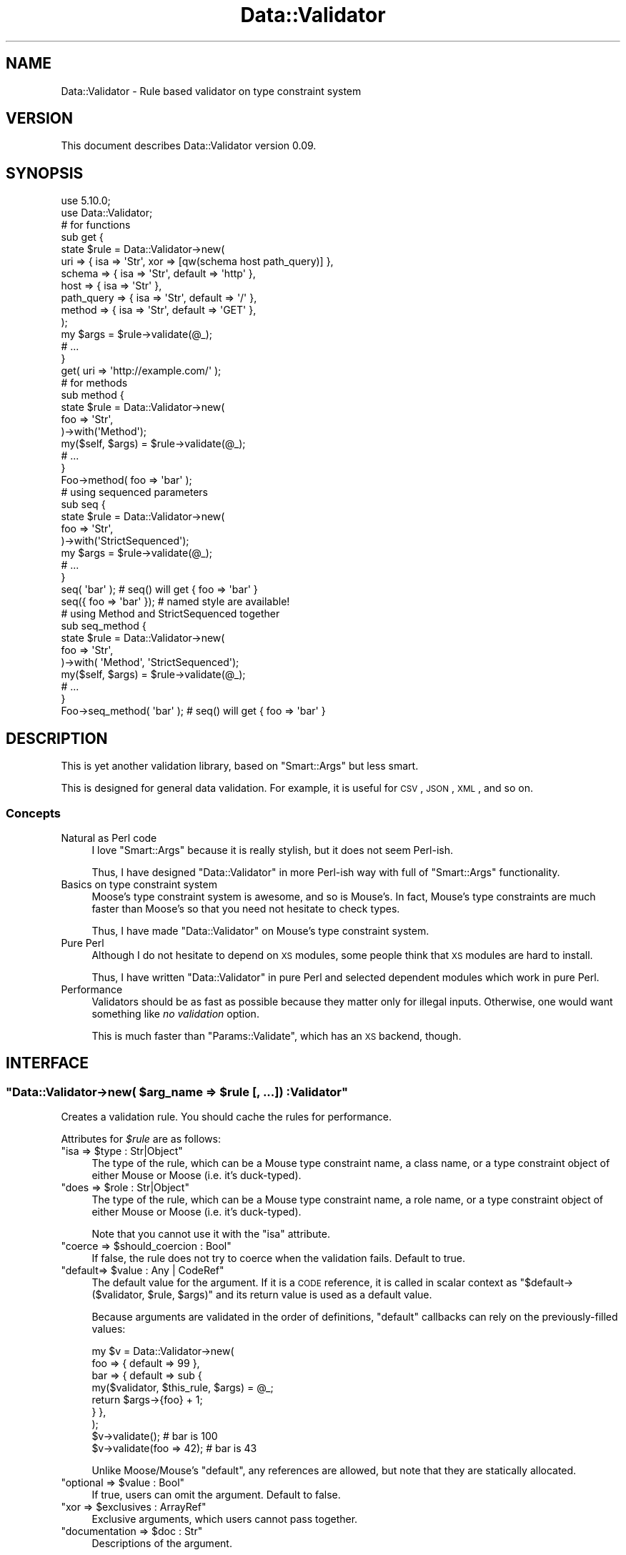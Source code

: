 .\" Automatically generated by Pod::Man 2.23 (Pod::Simple 3.14)
.\"
.\" Standard preamble:
.\" ========================================================================
.de Sp \" Vertical space (when we can't use .PP)
.if t .sp .5v
.if n .sp
..
.de Vb \" Begin verbatim text
.ft CW
.nf
.ne \\$1
..
.de Ve \" End verbatim text
.ft R
.fi
..
.\" Set up some character translations and predefined strings.  \*(-- will
.\" give an unbreakable dash, \*(PI will give pi, \*(L" will give a left
.\" double quote, and \*(R" will give a right double quote.  \*(C+ will
.\" give a nicer C++.  Capital omega is used to do unbreakable dashes and
.\" therefore won't be available.  \*(C` and \*(C' expand to `' in nroff,
.\" nothing in troff, for use with C<>.
.tr \(*W-
.ds C+ C\v'-.1v'\h'-1p'\s-2+\h'-1p'+\s0\v'.1v'\h'-1p'
.ie n \{\
.    ds -- \(*W-
.    ds PI pi
.    if (\n(.H=4u)&(1m=24u) .ds -- \(*W\h'-12u'\(*W\h'-12u'-\" diablo 10 pitch
.    if (\n(.H=4u)&(1m=20u) .ds -- \(*W\h'-12u'\(*W\h'-8u'-\"  diablo 12 pitch
.    ds L" ""
.    ds R" ""
.    ds C` ""
.    ds C' ""
'br\}
.el\{\
.    ds -- \|\(em\|
.    ds PI \(*p
.    ds L" ``
.    ds R" ''
'br\}
.\"
.\" Escape single quotes in literal strings from groff's Unicode transform.
.ie \n(.g .ds Aq \(aq
.el       .ds Aq '
.\"
.\" If the F register is turned on, we'll generate index entries on stderr for
.\" titles (.TH), headers (.SH), subsections (.SS), items (.Ip), and index
.\" entries marked with X<> in POD.  Of course, you'll have to process the
.\" output yourself in some meaningful fashion.
.ie \nF \{\
.    de IX
.    tm Index:\\$1\t\\n%\t"\\$2"
..
.    nr % 0
.    rr F
.\}
.el \{\
.    de IX
..
.\}
.\"
.\" Accent mark definitions (@(#)ms.acc 1.5 88/02/08 SMI; from UCB 4.2).
.\" Fear.  Run.  Save yourself.  No user-serviceable parts.
.    \" fudge factors for nroff and troff
.if n \{\
.    ds #H 0
.    ds #V .8m
.    ds #F .3m
.    ds #[ \f1
.    ds #] \fP
.\}
.if t \{\
.    ds #H ((1u-(\\\\n(.fu%2u))*.13m)
.    ds #V .6m
.    ds #F 0
.    ds #[ \&
.    ds #] \&
.\}
.    \" simple accents for nroff and troff
.if n \{\
.    ds ' \&
.    ds ` \&
.    ds ^ \&
.    ds , \&
.    ds ~ ~
.    ds /
.\}
.if t \{\
.    ds ' \\k:\h'-(\\n(.wu*8/10-\*(#H)'\'\h"|\\n:u"
.    ds ` \\k:\h'-(\\n(.wu*8/10-\*(#H)'\`\h'|\\n:u'
.    ds ^ \\k:\h'-(\\n(.wu*10/11-\*(#H)'^\h'|\\n:u'
.    ds , \\k:\h'-(\\n(.wu*8/10)',\h'|\\n:u'
.    ds ~ \\k:\h'-(\\n(.wu-\*(#H-.1m)'~\h'|\\n:u'
.    ds / \\k:\h'-(\\n(.wu*8/10-\*(#H)'\z\(sl\h'|\\n:u'
.\}
.    \" troff and (daisy-wheel) nroff accents
.ds : \\k:\h'-(\\n(.wu*8/10-\*(#H+.1m+\*(#F)'\v'-\*(#V'\z.\h'.2m+\*(#F'.\h'|\\n:u'\v'\*(#V'
.ds 8 \h'\*(#H'\(*b\h'-\*(#H'
.ds o \\k:\h'-(\\n(.wu+\w'\(de'u-\*(#H)/2u'\v'-.3n'\*(#[\z\(de\v'.3n'\h'|\\n:u'\*(#]
.ds d- \h'\*(#H'\(pd\h'-\w'~'u'\v'-.25m'\f2\(hy\fP\v'.25m'\h'-\*(#H'
.ds D- D\\k:\h'-\w'D'u'\v'-.11m'\z\(hy\v'.11m'\h'|\\n:u'
.ds th \*(#[\v'.3m'\s+1I\s-1\v'-.3m'\h'-(\w'I'u*2/3)'\s-1o\s+1\*(#]
.ds Th \*(#[\s+2I\s-2\h'-\w'I'u*3/5'\v'-.3m'o\v'.3m'\*(#]
.ds ae a\h'-(\w'a'u*4/10)'e
.ds Ae A\h'-(\w'A'u*4/10)'E
.    \" corrections for vroff
.if v .ds ~ \\k:\h'-(\\n(.wu*9/10-\*(#H)'\s-2\u~\d\s+2\h'|\\n:u'
.if v .ds ^ \\k:\h'-(\\n(.wu*10/11-\*(#H)'\v'-.4m'^\v'.4m'\h'|\\n:u'
.    \" for low resolution devices (crt and lpr)
.if \n(.H>23 .if \n(.V>19 \
\{\
.    ds : e
.    ds 8 ss
.    ds o a
.    ds d- d\h'-1'\(ga
.    ds D- D\h'-1'\(hy
.    ds th \o'bp'
.    ds Th \o'LP'
.    ds ae ae
.    ds Ae AE
.\}
.rm #[ #] #H #V #F C
.\" ========================================================================
.\"
.IX Title "Data::Validator 3"
.TH Data::Validator 3 "2012-02-16" "perl v5.12.3" "User Contributed Perl Documentation"
.\" For nroff, turn off justification.  Always turn off hyphenation; it makes
.\" way too many mistakes in technical documents.
.if n .ad l
.nh
.SH "NAME"
Data::Validator \- Rule based validator on type constraint system
.SH "VERSION"
.IX Header "VERSION"
This document describes Data::Validator version 0.09.
.SH "SYNOPSIS"
.IX Header "SYNOPSIS"
.Vb 2
\&    use 5.10.0;
\&    use Data::Validator;
\&
\&    # for functions
\&    sub get {
\&        state $rule = Data::Validator\->new(
\&            uri        => { isa => \*(AqStr\*(Aq, xor => [qw(schema host path_query)] },
\&
\&            schema     => { isa => \*(AqStr\*(Aq, default => \*(Aqhttp\*(Aq },
\&            host       => { isa => \*(AqStr\*(Aq },
\&            path_query => { isa => \*(AqStr\*(Aq, default => \*(Aq/\*(Aq },
\&
\&            method     => { isa => \*(AqStr\*(Aq, default => \*(AqGET\*(Aq },
\&        );
\&
\&        my $args = $rule\->validate(@_);
\&        # ...
\&    }
\&    get( uri => \*(Aqhttp://example.com/\*(Aq );
\&
\&    # for methods
\&    sub method {
\&        state $rule = Data::Validator\->new(
\&            foo => \*(AqStr\*(Aq,
\&        )\->with(\*(AqMethod\*(Aq);
\&
\&        my($self, $args) = $rule\->validate(@_);
\&        # ...
\&    }
\&    Foo\->method( foo => \*(Aqbar\*(Aq );
\&
\&
\&    # using sequenced parameters
\&    sub seq {
\&        state $rule = Data::Validator\->new(
\&            foo => \*(AqStr\*(Aq,
\&        )\->with(\*(AqStrictSequenced\*(Aq);
\&
\&        my $args = $rule\->validate(@_);
\&        # ...
\&    }
\&    seq( \*(Aqbar\*(Aq );          # seq() will get { foo => \*(Aqbar\*(Aq }
\&    seq({ foo => \*(Aqbar\*(Aq }); # named style are available!
\&
\&
\&    # using Method and StrictSequenced together
\&    sub seq_method {
\&        state $rule = Data::Validator\->new(
\&            foo => \*(AqStr\*(Aq,
\&        )\->with( \*(AqMethod\*(Aq, \*(AqStrictSequenced\*(Aq);
\&
\&        my($self, $args) = $rule\->validate(@_);
\&        # ...
\&    }
\&    Foo\->seq_method( \*(Aqbar\*(Aq ); # seq() will get { foo => \*(Aqbar\*(Aq }
.Ve
.SH "DESCRIPTION"
.IX Header "DESCRIPTION"
This is yet another validation library, based on \f(CW\*(C`Smart::Args\*(C'\fR but
less smart.
.PP
This is designed for general data validation. For example, it is useful for \s-1CSV\s0, \s-1JSON\s0, \s-1XML\s0, and so on.
.SS "Concepts"
.IX Subsection "Concepts"
.IP "Natural as Perl code" 4
.IX Item "Natural as Perl code"
I love \f(CW\*(C`Smart::Args\*(C'\fR because it is really stylish, but it does not seem
Perl-ish.
.Sp
Thus, I have designed \f(CW\*(C`Data::Validator\*(C'\fR in more Perl-ish way
with full of \f(CW\*(C`Smart::Args\*(C'\fR functionality.
.IP "Basics on type constraint system" 4
.IX Item "Basics on type constraint system"
Moose's type constraint system is awesome, and so is Mouse's. In fact,
Mouse's type constraints are much faster than Moose's so that you need not
hesitate to check types.
.Sp
Thus, I have made \f(CW\*(C`Data::Validator\*(C'\fR on Mouse's type constraint system.
.IP "Pure Perl" 4
.IX Item "Pure Perl"
Although I do not hesitate to depend on \s-1XS\s0 modules, some people think that
\&\s-1XS\s0 modules are hard to install.
.Sp
Thus, I have written \f(CW\*(C`Data::Validator\*(C'\fR in pure Perl and selected dependent
modules which work in pure Perl.
.IP "Performance" 4
.IX Item "Performance"
Validators should be as fast as possible because they matter only for illegal
inputs. Otherwise, one would want something like \fIno validation\fR option.
.Sp
This is much faster than \f(CW\*(C`Params::Validate\*(C'\fR, which has an \s-1XS\s0 backend, though.
.SH "INTERFACE"
.IX Header "INTERFACE"
.ie n .SS """Data::Validator\->new( $arg_name => $rule [, ...]) :Validator"""
.el .SS "\f(CWData::Validator\->new( $arg_name => $rule [, ...]) :Validator\fP"
.IX Subsection "Data::Validator->new( $arg_name => $rule [, ...]) :Validator"
Creates a validation rule. You should cache the rules for performance.
.PP
Attributes for \fI\f(CI$rule\fI\fR are as follows:
.ie n .IP """isa => $type : Str|Object""" 4
.el .IP "\f(CWisa => $type : Str|Object\fR" 4
.IX Item "isa => $type : Str|Object"
The type of the rule, which can be a Mouse type constraint name, a class name,
or a type constraint object of either Mouse or Moose (i.e. it's duck-typed).
.ie n .IP """does => $role : Str|Object""" 4
.el .IP "\f(CWdoes => $role : Str|Object\fR" 4
.IX Item "does => $role : Str|Object"
The type of the rule, which can be a Mouse type constraint name, a role name,
or a type constraint object of either Mouse or Moose (i.e. it's duck-typed).
.Sp
Note that you cannot use it with the \f(CW\*(C`isa\*(C'\fR attribute.
.ie n .IP """coerce => $should_coercion : Bool""" 4
.el .IP "\f(CWcoerce => $should_coercion : Bool\fR" 4
.IX Item "coerce => $should_coercion : Bool"
If false, the rule does not try to coerce when the validation fails.
Default to true.
.ie n .IP """default=> $value : Any | CodeRef""" 4
.el .IP "\f(CWdefault=> $value : Any | CodeRef\fR" 4
.IX Item "default=> $value : Any | CodeRef"
The default value for the argument.
If it is a \s-1CODE\s0 reference, it is called in scalar context as
\&\f(CW\*(C`$default\->($validator, $rule, $args)\*(C'\fR and its return value
is used as a default value.
.Sp
Because arguments are validated in the order of definitions, \f(CW\*(C`default\*(C'\fR
callbacks can rely on the previously-filled values:
.Sp
.Vb 9
\&    my $v = Data::Validator\->new(
\&        foo => { default => 99 },
\&        bar => { default => sub {
\&            my($validator, $this_rule, $args) = @_;
\&            return $args\->{foo} + 1;
\&        } },
\&    );
\&    $v\->validate();          # bar is 100
\&    $v\->validate(foo => 42); # bar is 43
.Ve
.Sp
Unlike Moose/Mouse's \f(CW\*(C`default\*(C'\fR, any references are allowed, but note that
they are statically allocated.
.ie n .IP """optional => $value : Bool""" 4
.el .IP "\f(CWoptional => $value : Bool\fR" 4
.IX Item "optional => $value : Bool"
If true, users can omit the argument. Default to false.
.ie n .IP """xor => $exclusives : ArrayRef""" 4
.el .IP "\f(CWxor => $exclusives : ArrayRef\fR" 4
.IX Item "xor => $exclusives : ArrayRef"
Exclusive arguments, which users cannot pass together.
.ie n .IP """documentation => $doc : Str""" 4
.el .IP "\f(CWdocumentation => $doc : Str\fR" 4
.IX Item "documentation => $doc : Str"
Descriptions of the argument.
.Sp
This is not yet used anywhere.
.ie n .SS """$validator\->find_rule($name :Str)"""
.el .SS "\f(CW$validator\->find_rule($name :Str)\fP"
.IX Subsection "$validator->find_rule($name :Str)"
Finds the rule named \fI\f(CI$name\fI\fR. Provided for error handling.
.ie n .SS """$validator\->with(@extentions) :Validator"""
.el .SS "\f(CW$validator\->with(@extentions) :Validator\fP"
.IX Subsection "$validator->with(@extentions) :Validator"
Applies \fI\f(CI@extentions\fI\fR to \fI\f(CI$validator\fI\fR and returns itself.
.PP
See \*(L"\s-1EXTENTIONS\s0\*(R" for details.
.ie n .SS """$validator\->validate(@args) :HashRef"""
.el .SS "\f(CW$validator\->validate(@args) :HashRef\fP"
.IX Subsection "$validator->validate(@args) :HashRef"
Validates \fI\f(CI@args\fI\fR and returns a restricted \s-1HASH\s0 reference.
.PP
Restricted hashes are hashes which do not allow to access non-existing keys,
so you must check a key \f(CW\*(C`exists\*(C'\fR in the hash before fetching its values.
.SH "EXTENTIONS"
.IX Header "EXTENTIONS"
There are extentions which changes behaviours of \f(CW\*(C`validate()\*(C'\fR.
.SS "Method"
.IX Subsection "Method"
Takes the first argument as an invocant (i.e. class or object instance),
and returns it as the first value:
.PP
.Vb 1
\&    my($invocant, $args) = $rule\->validate(@_);
.Ve
.SS "StrictSequenced"
.IX Subsection "StrictSequenced"
Deals with arguments in sequenced style, where users should pass
arguments by the order of argument rules, instead of by-name.
.SS "Sequenced"
.IX Subsection "Sequenced"
Deals with arguments in sequenced style, where users should pass
arguments by the order of argument rules, instead of by-name.
.PP
Note that if the last argument is a \s-1HASH\s0 reference, it is regarded as
named-style arguments.
.SS "AllowExtra"
.IX Subsection "AllowExtra"
Regards unknown arguments as extra arguments, and returns them as
a list of name-value pairs:
.PP
.Vb 1
\&    my($args, %extra) = $rule\->validate(@_);
.Ve
.SS "NoThrow"
.IX Subsection "NoThrow"
Does not throw errors. Instead, it provides validators with the \f(CW\*(C`errors\*(C'\fR
attribute:
.PP
.Vb 8
\&    my $args = $v\->validate(@_); # it never throws errors
\&    if($v\->has_errors) {
\&        my $errors = $v\->clear_errors;
\&        foreach my $e(@{$errors}) {
\&            # $e has \*(Aqtype\*(Aq, \*(Aqmessage\*(Aq and \*(Aqname\*(Aq
\&            print $e\->{message}, "\en";
\&        }
\&    }
.Ve
.SS "Croak"
.IX Subsection "Croak"
Does not report stack backtraces on errors, i.e. uses \f(CW\*(C`croak()\*(C'\fR instead
of \f(CW\*(C`confess()\*(C'\fR to throw errors.
.SH "DEPENDENCIES"
.IX Header "DEPENDENCIES"
Perl 5.8.1 or later.
.SH "BUGS"
.IX Header "BUGS"
All complex software has bugs lurking in it, and this module is no
exception. If you find a bug please either email me, or add the bug
to cpan-RT.
.SH "SEE ALSO"
.IX Header "SEE ALSO"
Smart::Args
.PP
Params::Validate
.PP
Sub::Args
.PP
MooseX::Params::Validate
.PP
Mouse
.SH "AUTHOR"
.IX Header "AUTHOR"
Fuji, Goro (gfx) <gfuji@cpan.org>
.SH "LICENSE AND COPYRIGHT"
.IX Header "LICENSE AND COPYRIGHT"
Copyright (c) 2010, Fuji Goro (gfx). All rights reserved.
.PP
This library is free software; you can redistribute it and/or modify
it under the same terms as Perl itself.
